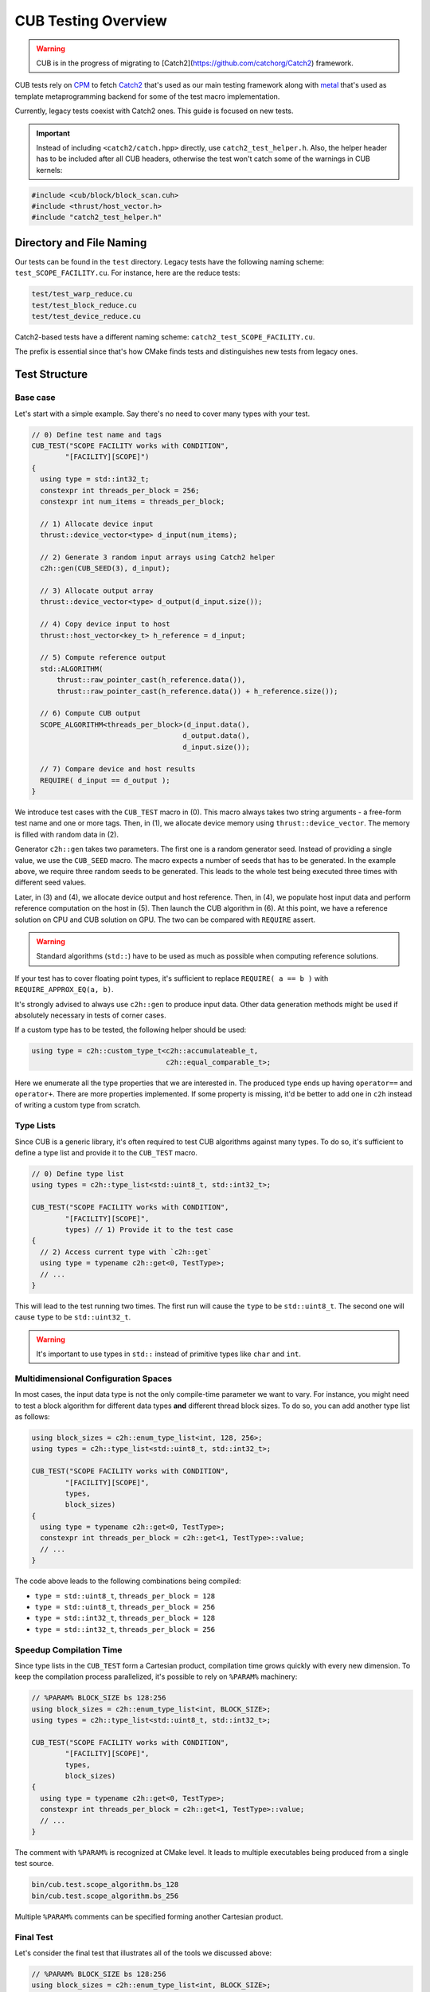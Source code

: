 CUB Testing Overview
###########################

.. warning:: 
    CUB is in the progress of migrating to [Catch2](https://github.com/catchorg/Catch2) framework.

CUB tests rely on `CPM <https://github.com/cpm-cmake/CPM.cmake>`_ to fetch 
`Catch2 <https://github.com/catchorg/Catch2>`_ that's used as our main testing framework
along with `metal <https://github.com/brunocodutra/metal>`_ that's used as template metaprogramming
backend for some of the test macro implementation.

Currently, 
legacy tests coexist with Catch2 ones. 
This guide is focused on new tests.

.. important::
    Instead of including ``<catch2/catch.hpp>`` directly, use ``catch2_test_helper.h``. 
    Also, 
    the helper header has to be included after all CUB headers, 
    otherwise the test won't catch some of the warnings in CUB kernels:

.. code-block:: c++

    #include <cub/block/block_scan.cuh>
    #include <thrust/host_vector.h>
    #include "catch2_test_helper.h"

Directory and File Naming
*************************************

Our tests can be found in the ``test`` directory. 
Legacy tests have the following naming scheme: ``test_SCOPE_FACILITY.cu``.
For instance, here are the reduce tests:

.. code-block:: c++

    test/test_warp_reduce.cu
    test/test_block_reduce.cu
    test/test_device_reduce.cu

Catch2-based tests have a different naming scheme: ``catch2_test_SCOPE_FACILITY.cu``.

The prefix is essential since that's how CMake finds tests 
and distinguishes new tests from legacy ones.

Test Structure
*************************************

Base case
=====================================
Let's start with a simple example. 
Say there's no need to cover many types with your test.

.. code-block:: c++

    // 0) Define test name and tags
    CUB_TEST("SCOPE FACILITY works with CONDITION",
            "[FACILITY][SCOPE]") 
    {
      using type = std::int32_t;
      constexpr int threads_per_block = 256;
      constexpr int num_items = threads_per_block;

      // 1) Allocate device input
      thrust::device_vector<type> d_input(num_items);

      // 2) Generate 3 random input arrays using Catch2 helper
      c2h::gen(CUB_SEED(3), d_input);

      // 3) Allocate output array
      thrust::device_vector<type> d_output(d_input.size());

      // 4) Copy device input to host
      thrust::host_vector<key_t> h_reference = d_input;

      // 5) Compute reference output
      std::ALGORITHM(
          thrust::raw_pointer_cast(h_reference.data()), 
          thrust::raw_pointer_cast(h_reference.data()) + h_reference.size());

      // 6) Compute CUB output
      SCOPE_ALGORITHM<threads_per_block>(d_input.data(),
                                        d_output.data(),
                                        d_input.size());

      // 7) Compare device and host results
      REQUIRE( d_input == d_output );
    }

We introduce test cases with the ``CUB_TEST`` macro in (0). 
This macro always takes two string arguments - a free-form test name and
one or more tags. Then, in (1), we allocate device memory using ``thrust::device_vector``.
The memory is filled with random data in (2).

Generator ``c2h::gen`` takes two parameters. 
The first one is a random generator seed. 
Instead of providing a single value, we use the ``CUB_SEED`` macro.
The macro expects a number of seeds that has to be generated. 
In the example above, we require three random seeds to be generated.
This leads to the whole test being executed three times 
with different seed values. 

Later, 
in (3) and (4),
we allocate device output and host reference.
Then, in (4), 
we populate host input data and perform reference computation on the host in (5).
Then launch the CUB algorithm in (6). 
At this point, we have a reference solution on CPU and CUB solution on GPU.
The two can be compared with ``REQUIRE`` assert. 

.. warning::
    Standard algorithms (``std::``) have to be used as much as possible when computing reference solutions.

If your test has to cover floating point types, 
it's sufficient to replace ``REQUIRE( a == b )`` with ``REQUIRE_APPROX_EQ(a, b)``.

It's strongly advised to always use ``c2h::gen`` to produce input data.
Other data generation methods might be used 
if absolutely necessary in tests of corner cases.

If a custom type has to be tested, the following helper should be used:

.. code-block:: c++

    using type = c2h::custom_type_t<c2h::accumulateable_t,
                                    c2h::equal_comparable_t>;

Here we enumerate all the type properties that we are interested in.
The produced type ends up having ``operator==`` and ``operator+``.
There are more properties implemented. 
If some property is missing, 
it'd be better to add one in ``c2h`` 
instead of writing a custom type from scratch.


Type Lists
=====================================

Since CUB is a generic library, 
it's often required to test CUB algorithms against many types. 
To do so, 
it's sufficient to define a type list and provide it to the ``CUB_TEST`` macro.

.. code-block:: c++

    // 0) Define type list
    using types = c2h::type_list<std::uint8_t, std::int32_t>;

    CUB_TEST("SCOPE FACILITY works with CONDITION",
            "[FACILITY][SCOPE]",
            types) // 1) Provide it to the test case
    {
      // 2) Access current type with `c2h::get`
      using type = typename c2h::get<0, TestType>;
      // ...
    }

This will lead to the test running two times.
The first run will cause the ``type`` to be ``std::uint8_t``. 
The second one will cause ``type`` to be ``std::uint32_t``.

.. warning::
    It's important to use types in ``std::`` instead of primitive types like ``char`` and ``int``.

Multidimensional Configuration Spaces
=====================================

In most cases, the input data type is not the only compile-time parameter we want to vary.
For instance, you might need to test a block algorithm for different data types 
**and** different thread block sizes. 
To do so, you can add another type list as follows:

.. code-block:: c++

    using block_sizes = c2h::enum_type_list<int, 128, 256>;
    using types = c2h::type_list<std::uint8_t, std::int32_t>;

    CUB_TEST("SCOPE FACILITY works with CONDITION",
            "[FACILITY][SCOPE]",
            types,
            block_sizes) 
    {
      using type = typename c2h::get<0, TestType>;
      constexpr int threads_per_block = c2h::get<1, TestType>::value;
      // ...
    }

The code above leads to the following combinations being compiled:

- ``type = std::uint8_t``, ``threads_per_block = 128``
- ``type = std::uint8_t``, ``threads_per_block = 256``
- ``type = std::int32_t``, ``threads_per_block = 128``
- ``type = std::int32_t``, ``threads_per_block = 256``


Speedup Compilation Time
=====================================

Since type lists in the ``CUB_TEST`` form a Cartesian product, 
compilation time grows quickly with every new dimension.
To keep the compilation process parallelized, 
it's possible to rely on ``%PARAM%`` machinery:

.. code-block:: c++

    // %PARAM% BLOCK_SIZE bs 128:256
    using block_sizes = c2h::enum_type_list<int, BLOCK_SIZE>;
    using types = c2h::type_list<std::uint8_t, std::int32_t>;

    CUB_TEST("SCOPE FACILITY works with CONDITION",
            "[FACILITY][SCOPE]",
            types,
            block_sizes) 
    {
      using type = typename c2h::get<0, TestType>;
      constexpr int threads_per_block = c2h::get<1, TestType>::value;
      // ...
    }

The comment with ``%PARAM%`` is recognized at CMake level. 
It leads to multiple executables being produced from a single test source.

.. code-block:: bash

    bin/cub.test.scope_algorithm.bs_128
    bin/cub.test.scope_algorithm.bs_256

Multiple ``%PARAM%`` comments can be specified forming another Cartesian product. 

Final Test
=====================================

Let's consider the final test that illustrates all of the tools we discussed above: 

.. code-block:: c++

    // %PARAM% BLOCK_SIZE bs 128:256
    using block_sizes = c2h::enum_type_list<int, BLOCK_SIZE>;
    using types = c2h::type_list<std::uint8_t, std::int32_t>;

    CUB_TEST("SCOPE FACILITY works with CONDITION",
            "[FACILITY][SCOPE]",
            types,
            block_sizes) 
    {
      using type = typename c2h::get<0, TestType>;
      constexpr int threads_per_block = c2h::get<1, TestType>::value;
      constexpr int max_num_items = threads_per_block;

      thrust::device_vector<type> d_input(
        GENERATE_COPY(take(2, random(0, max_num_items))));
      c2h::gen(CUB_SEED(3), d_input);

      thrust::device_vector<type> d_output(d_input.size());

      SCOPE_ALGORITHM<threads_per_block>(d_input.data(),
                                        d_output.data(),
                                        d_input.size());

      REQUIRE( d_input == d_output );
    }

Apart from discussed tools, here we also rely on ``Catch2`` to generate random input sizes in ``[0, max_num_items]`` range.
Overall, the test will produce two executables. 
Each of these executables is going to generate ``2`` input problem sizes. 
For each problem size, ``3`` random vectors are generated. 
As a result, we have ``12`` different tests. 
